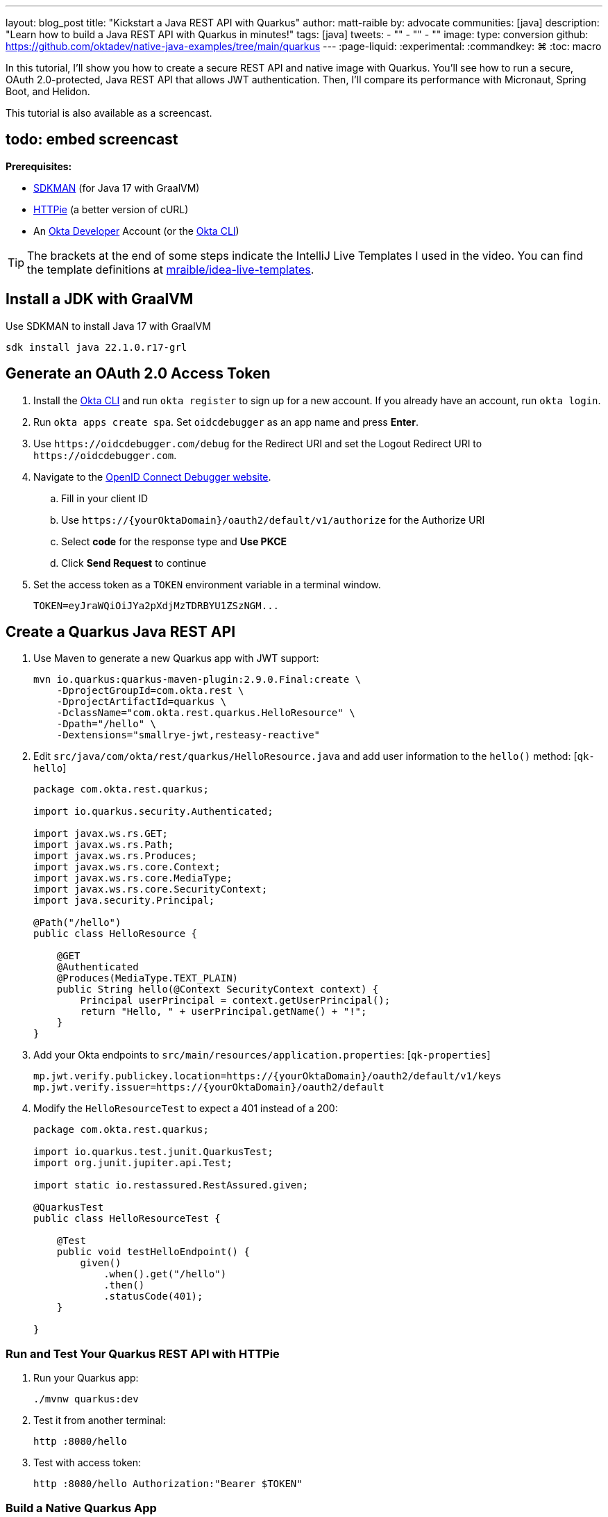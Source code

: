 ---
layout: blog_post
title: "Kickstart a Java REST API with Quarkus"
author: matt-raible
by: advocate
communities: [java]
description: "Learn how to build a Java REST API with Quarkus in minutes!"
tags: [java]
tweets:
- ""
- ""
- ""
image:
type: conversion
github: https://github.com/oktadev/native-java-examples/tree/main/quarkus
---
:page-liquid:
:experimental:
:commandkey: &#8984;
:toc: macro

In this tutorial, I'll show you how to create a secure REST API and native image with Quarkus. You'll see how to run a secure, OAuth 2.0-protected, Java REST API that allows JWT authentication. Then, I'll compare its performance with Micronaut, Spring Boot, and Helidon.

This tutorial is also available as a screencast.

== todo: embed screencast

**Prerequisites:**

- https://sdkman.io/[SDKMAN] (for Java 17 with GraalVM)
- https://httpie.io/[HTTPie] (a better version of cURL)
- An https://developer.okta.com[Okta Developer] Account (or the https://cli.okta.com/[Okta CLI])

TIP: The brackets at the end of some steps indicate the IntelliJ Live Templates I used in the video. You can find the template definitions at https://github.com/mraible/idea-live-templates[mraible/idea-live-templates].

toc::[]

== Install a JDK with GraalVM

Use SDKMAN to install Java 17 with GraalVM

  sdk install java 22.1.0.r17-grl

== Generate an OAuth 2.0 Access Token

. Install the https://cli.okta.com/[Okta CLI] and run `okta register` to sign up for a new account. If you already have an account, run `okta login`.

. Run `okta apps create spa`. Set `oidcdebugger` as an app name and press **Enter**.

. Use `\https://oidcdebugger.com/debug` for the Redirect URI and set the Logout Redirect URI to `\https://oidcdebugger.com`.

. Navigate to the https://oidcdebugger.com/[OpenID Connect Debugger website].

.. Fill in your client ID
.. Use `\https://{yourOktaDomain}/oauth2/default/v1/authorize` for the Authorize URI
.. Select **code** for the response type and **Use PKCE**
.. Click **Send Request** to continue

. Set the access token as a `TOKEN` environment variable in a terminal window.

  TOKEN=eyJraWQiOiJYa2pXdjMzTDRBYU1ZSzNGM...

== Create a Quarkus Java REST API

. Use Maven to generate a new Quarkus app with JWT support:
+
[source,shell]
----
mvn io.quarkus:quarkus-maven-plugin:2.9.0.Final:create \
    -DprojectGroupId=com.okta.rest \
    -DprojectArtifactId=quarkus \
    -DclassName="com.okta.rest.quarkus.HelloResource" \
    -Dpath="/hello" \
    -Dextensions="smallrye-jwt,resteasy-reactive"
----

. Edit `src/java/com/okta/rest/quarkus/HelloResource.java` and add user information to the `hello()` method: [`qk-hello`]
+
[source,java]
----
package com.okta.rest.quarkus;

import io.quarkus.security.Authenticated;

import javax.ws.rs.GET;
import javax.ws.rs.Path;
import javax.ws.rs.Produces;
import javax.ws.rs.core.Context;
import javax.ws.rs.core.MediaType;
import javax.ws.rs.core.SecurityContext;
import java.security.Principal;

@Path("/hello")
public class HelloResource {

    @GET
    @Authenticated
    @Produces(MediaType.TEXT_PLAIN)
    public String hello(@Context SecurityContext context) {
        Principal userPrincipal = context.getUserPrincipal();
        return "Hello, " + userPrincipal.getName() + "!";
    }
}
----

. Add your Okta endpoints to `src/main/resources/application.properties`: [`qk-properties`]
+
[source,properties]
----
mp.jwt.verify.publickey.location=https://{yourOktaDomain}/oauth2/default/v1/keys
mp.jwt.verify.issuer=https://{yourOktaDomain}/oauth2/default
----

. Modify the `HelloResourceTest` to expect a 401 instead of a 200:
+
[source,java]
----
package com.okta.rest.quarkus;

import io.quarkus.test.junit.QuarkusTest;
import org.junit.jupiter.api.Test;

import static io.restassured.RestAssured.given;

@QuarkusTest
public class HelloResourceTest {

    @Test
    public void testHelloEndpoint() {
        given()
            .when().get("/hello")
            .then()
            .statusCode(401);
    }

}
----

=== Run and Test Your Quarkus REST API with HTTPie

. Run your Quarkus app:

  ./mvnw quarkus:dev

. Test it from another terminal:

  http :8080/hello

. Test with access token:

  http :8080/hello Authorization:"Bearer $TOKEN"

=== Build a Native Quarkus App

. Compile your Quarkus app into a native binary:

  ./mvnw package -Pnative

. Start your Quarkus app:

  ./target/quarkus-1.0.0-SNAPSHOT-runner

. Test it with HTTPie and an access token:

  http :8080/hello Authorization:"Bearer $TOKEN"

== Startup Time Comparison

I compared startup times between frameworks by running each image three times before recording the numbers. Then, I ran each app five more times and averaged the results. I gathered these numbers on a 2019 MacBook Pro with an SSD, 2.4 GHz 8-Core Intel Core i9 processor, and 64 GB of RAM.

++++
<script src="https://www.gstatic.com/charts/loader.js"></script>
<div id="startup-times"></div>
<script>
google.charts.load('current', {packages: ['corechart', 'bar']});
google.charts.setOnLoadCallback(drawChart);
function drawChart() {
  var data = google.visualization.arrayToDataTable([
    ['Framework', 'Milliseconds to start', { role: 'style' }],
    ['Quarkus', 19.2, 'red'],
    ['Micronaut', 27.8, 'blue'],
    ['Helidon', 42.4, 'orange'],
    ['Spring Boot', 58.6, 'green']
  ]);
  var options = {
    title: 'Startup times of native Java frameworks',
    chartArea: {width: '50%'},
    hAxis: {
      title: 'Milliseconds',
      minValue: 0
    },
    vAxis: {
      title: 'Java Framework'
    }
  };
  var chart = new google.visualization.BarChart(document.getElementById('startup-times'));
  chart.draw(data, options);
}
</script>
++++

====
*Versions used*: Quarkus 2.9.0, Micronaut 3.4.3, Helidon 2.5.0, and Spring Boot 2.6.7 with Spring Native 0.11.5.
====

== Memory Usage Comparison

I tested the memory usage (in megabytes) of each app using the command below. I ran it right after I started the app, after a single authenticated request, and after five authenticated requests.

[source,shell]
----
ps -o pid,rss,command | grep --color <executable> | awk '{$2=int($2/1024)"M";}{ print;}'
----

The chart below shows the memory usage after five requests.

++++
<div id="memory-usage" style="margin-bottom: 1.5em"></div>
<script>
google.charts.load('current', {packages: ['corechart', 'bar']});
google.charts.setOnLoadCallback(drawChart);
function drawChart() {
  var data = google.visualization.arrayToDataTable([
    ['Framework', 'Memory usage (MB)', { role: 'style' }],
    ['Quarkus', 36, 'red'],
    ['Micronaut', 56, 'blue'],
    ['Spring Boot', 62, 'green'],
    ['Helidon', 62, 'orange'],
  ]);
  var options = {
    title: 'Memory usage of native Java frameworks',
    chartArea: {width: '50%'},
    hAxis: {
      title: 'Megabytes',
      minValue: 0
    },
    vAxis: {
      title: 'Java Framework'
    }
  };
  var chart = new google.visualization.BarChart(document.getElementById('memory-usage'));
  chart.draw(data, options);
}
</script>
++++

.What about the MacBook Pro M1 Max?
****

My MacBook Pro (16-inch, 2021) with Apple M1 Max builds _much_ faster, apps startup 2x faster, but they use more memory.

++++
<div id="startup-times-m1"></div>
<script>
google.charts.load('current', {packages: ['corechart', 'bar']});
google.charts.setOnLoadCallback(drawChart);
function drawChart() {
  var data = google.visualization.arrayToDataTable([
    ['Framework', 'Milliseconds to start', { role: 'style' }],
    ['Quarkus', 12, 'red'],
    ['Micronaut', 17, 'blue'],
    ['Helidon', 23, 'orange'],
    ['Spring Boot', 36, 'green']
  ]);
  var options = {
    title: 'Startup times of Java REST frameworks on Apple Silicon',
    chartArea: {width: '50%'},
    hAxis: {
      title: 'Milliseconds',
      minValue: 0
    },
    vAxis: {
      title: 'Java Framework'
    }
  };
  var chart = new google.visualization.BarChart(document.getElementById('startup-times-m1'));
  chart.draw(data, options);
}
</script>
++++

++++
<div id="memory-usage-m1"></div>
<script>
google.charts.load('current', {packages: ['corechart', 'bar']});
google.charts.setOnLoadCallback(drawChart);
function drawChart() {
  var data = google.visualization.arrayToDataTable([
    ['Framework', 'Memory usage (MB)', { role: 'style' }],
    ['Quarkus', 47, 'red'],
    ['Micronaut', 68, 'blue'],
    ['Spring Boot', 75, 'green'],
    ['Helidon', 84, 'orange'],
  ]);
  var options = {
    title: 'Memory usage of Java REST frameworks on Apple Silicon',
    chartArea: {width: '50%'},
    hAxis: {
      title: 'Megabytes',
      minValue: 0
    },
    vAxis: {
      title: 'Java Framework'
    }
  };
  var chart = new google.visualization.BarChart(document.getElementById('memory-usage-m1'));
  chart.draw(data, options);
}
</script>
++++

****

== Comparing Native Java REST API Frameworks Live Stream

I missed Devoxx France this year, but I'm still doing my presentation! I'll be live-streaming https://speakerdeck.com/mraible/comparing-native-java-rest-api-frameworks-devoxx-france-2022[Comparing Native Java REST API Frameworks] on June 7, 2022 at 6:00 MDT (14:00 CEST). Join me or watch the recorded version below!

++++
{% youtube dp3YbdIEyWU %}
++++

== Secure Native Java with Quarkus FTW!

⚡️ Create a secure REST API with Quarkus: `okta start quarkus`

🚀 Find this example's code on GitHub: https://github.com/oktadev/native-java-examples/tree/main/quarkus[@oktadev/native-java-examples/quarkus]

👀 Read the blog post: link:/blog/2021/06/18/native-java-framework-comparison[Build Native Java Apps with Micronaut, Quarkus, and Spring Boot]

